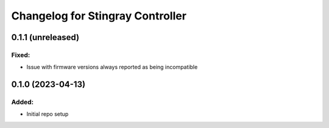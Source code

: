 Changelog for Stingray Controller
=================================

0.1.1 (unreleased)
------------------

Fixed:
^^^^^^
- Issue with firmware versions always reported as being incompatible


0.1.0 (2023-04-13)
------------------

Added:
^^^^^^
- Initial repo setup
